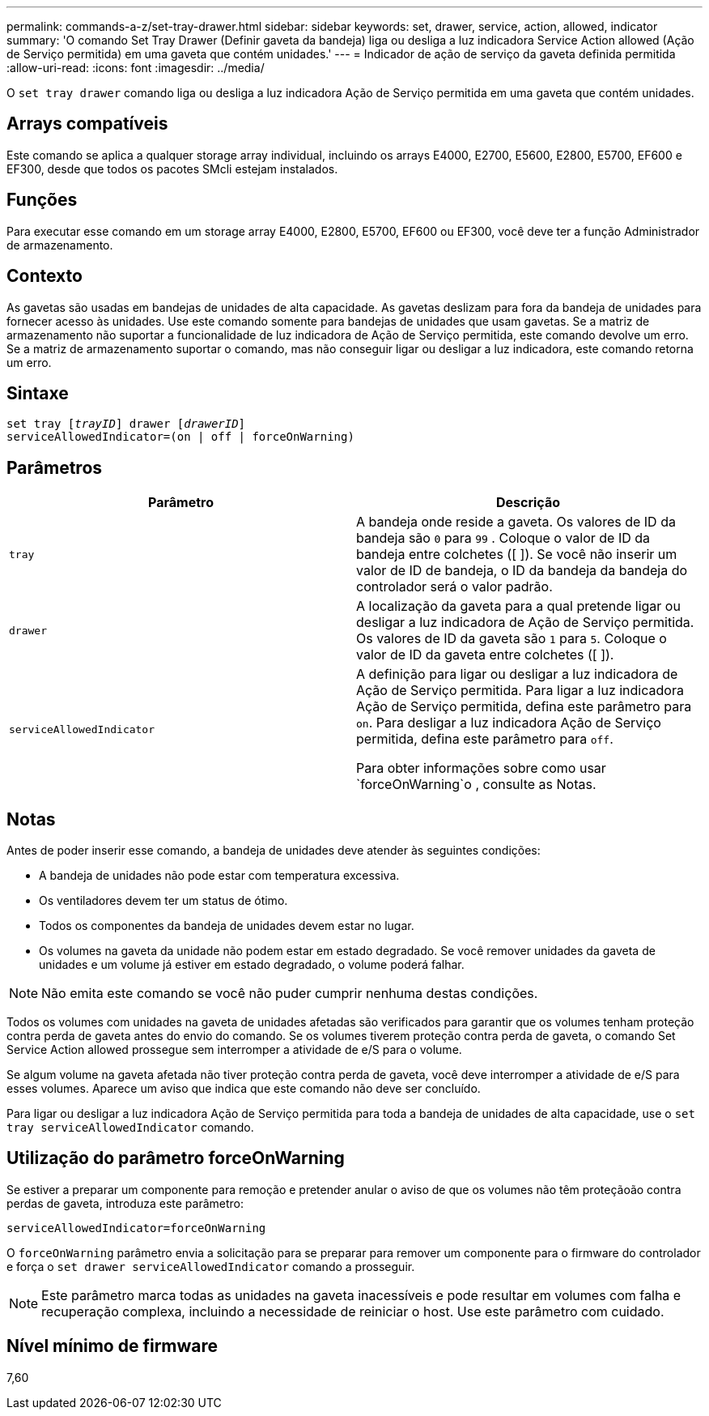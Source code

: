 ---
permalink: commands-a-z/set-tray-drawer.html 
sidebar: sidebar 
keywords: set, drawer, service, action, allowed, indicator 
summary: 'O comando Set Tray Drawer (Definir gaveta da bandeja) liga ou desliga a luz indicadora Service Action allowed (Ação de Serviço permitida) em uma gaveta que contém unidades.' 
---
= Indicador de ação de serviço da gaveta definida permitida
:allow-uri-read: 
:icons: font
:imagesdir: ../media/


[role="lead"]
O `set tray drawer` comando liga ou desliga a luz indicadora Ação de Serviço permitida em uma gaveta que contém unidades.



== Arrays compatíveis

Este comando se aplica a qualquer storage array individual, incluindo os arrays E4000, E2700, E5600, E2800, E5700, EF600 e EF300, desde que todos os pacotes SMcli estejam instalados.



== Funções

Para executar esse comando em um storage array E4000, E2800, E5700, EF600 ou EF300, você deve ter a função Administrador de armazenamento.



== Contexto

As gavetas são usadas em bandejas de unidades de alta capacidade. As gavetas deslizam para fora da bandeja de unidades para fornecer acesso às unidades. Use este comando somente para bandejas de unidades que usam gavetas. Se a matriz de armazenamento não suportar a funcionalidade de luz indicadora de Ação de Serviço permitida, este comando devolve um erro. Se a matriz de armazenamento suportar o comando, mas não conseguir ligar ou desligar a luz indicadora, este comando retorna um erro.



== Sintaxe

[source, cli, subs="+macros"]
----
set tray pass:quotes[[_trayID_]] drawer pass:quotes[[_drawerID_]]
serviceAllowedIndicator=(on | off | forceOnWarning)
----


== Parâmetros

[cols="2*"]
|===
| Parâmetro | Descrição 


 a| 
`tray`
 a| 
A bandeja onde reside a gaveta. Os valores de ID da bandeja são `0` para `99` . Coloque o valor de ID da bandeja entre colchetes ([ ]). Se você não inserir um valor de ID de bandeja, o ID da bandeja da bandeja do controlador será o valor padrão.



 a| 
`drawer`
 a| 
A localização da gaveta para a qual pretende ligar ou desligar a luz indicadora de Ação de Serviço permitida. Os valores de ID da gaveta são `1` para `5`. Coloque o valor de ID da gaveta entre colchetes ([ ]).



 a| 
`serviceAllowedIndicator`
 a| 
A definição para ligar ou desligar a luz indicadora de Ação de Serviço permitida. Para ligar a luz indicadora Ação de Serviço permitida, defina este parâmetro para `on`. Para desligar a luz indicadora Ação de Serviço permitida, defina este parâmetro para `off`.

Para obter informações sobre como usar `forceOnWarning`o , consulte as Notas.

|===


== Notas

Antes de poder inserir esse comando, a bandeja de unidades deve atender às seguintes condições:

* A bandeja de unidades não pode estar com temperatura excessiva.
* Os ventiladores devem ter um status de ótimo.
* Todos os componentes da bandeja de unidades devem estar no lugar.
* Os volumes na gaveta da unidade não podem estar em estado degradado. Se você remover unidades da gaveta de unidades e um volume já estiver em estado degradado, o volume poderá falhar.


[NOTE]
====
Não emita este comando se você não puder cumprir nenhuma destas condições.

====
Todos os volumes com unidades na gaveta de unidades afetadas são verificados para garantir que os volumes tenham proteção contra perda de gaveta antes do envio do comando. Se os volumes tiverem proteção contra perda de gaveta, o comando Set Service Action allowed prossegue sem interromper a atividade de e/S para o volume.

Se algum volume na gaveta afetada não tiver proteção contra perda de gaveta, você deve interromper a atividade de e/S para esses volumes. Aparece um aviso que indica que este comando não deve ser concluído.

Para ligar ou desligar a luz indicadora Ação de Serviço permitida para toda a bandeja de unidades de alta capacidade, use o `set tray serviceAllowedIndicator` comando.



== Utilização do parâmetro forceOnWarning

Se estiver a preparar um componente para remoção e pretender anular o aviso de que os volumes não têm proteçãoão contra perdas de gaveta, introduza este parâmetro:

[listing]
----
serviceAllowedIndicator=forceOnWarning
----
O `forceOnWarning` parâmetro envia a solicitação para se preparar para remover um componente para o firmware do controlador e força o `set drawer serviceAllowedIndicator` comando a prosseguir.

[NOTE]
====
Este parâmetro marca todas as unidades na gaveta inacessíveis e pode resultar em volumes com falha e recuperação complexa, incluindo a necessidade de reiniciar o host. Use este parâmetro com cuidado.

====


== Nível mínimo de firmware

7,60
